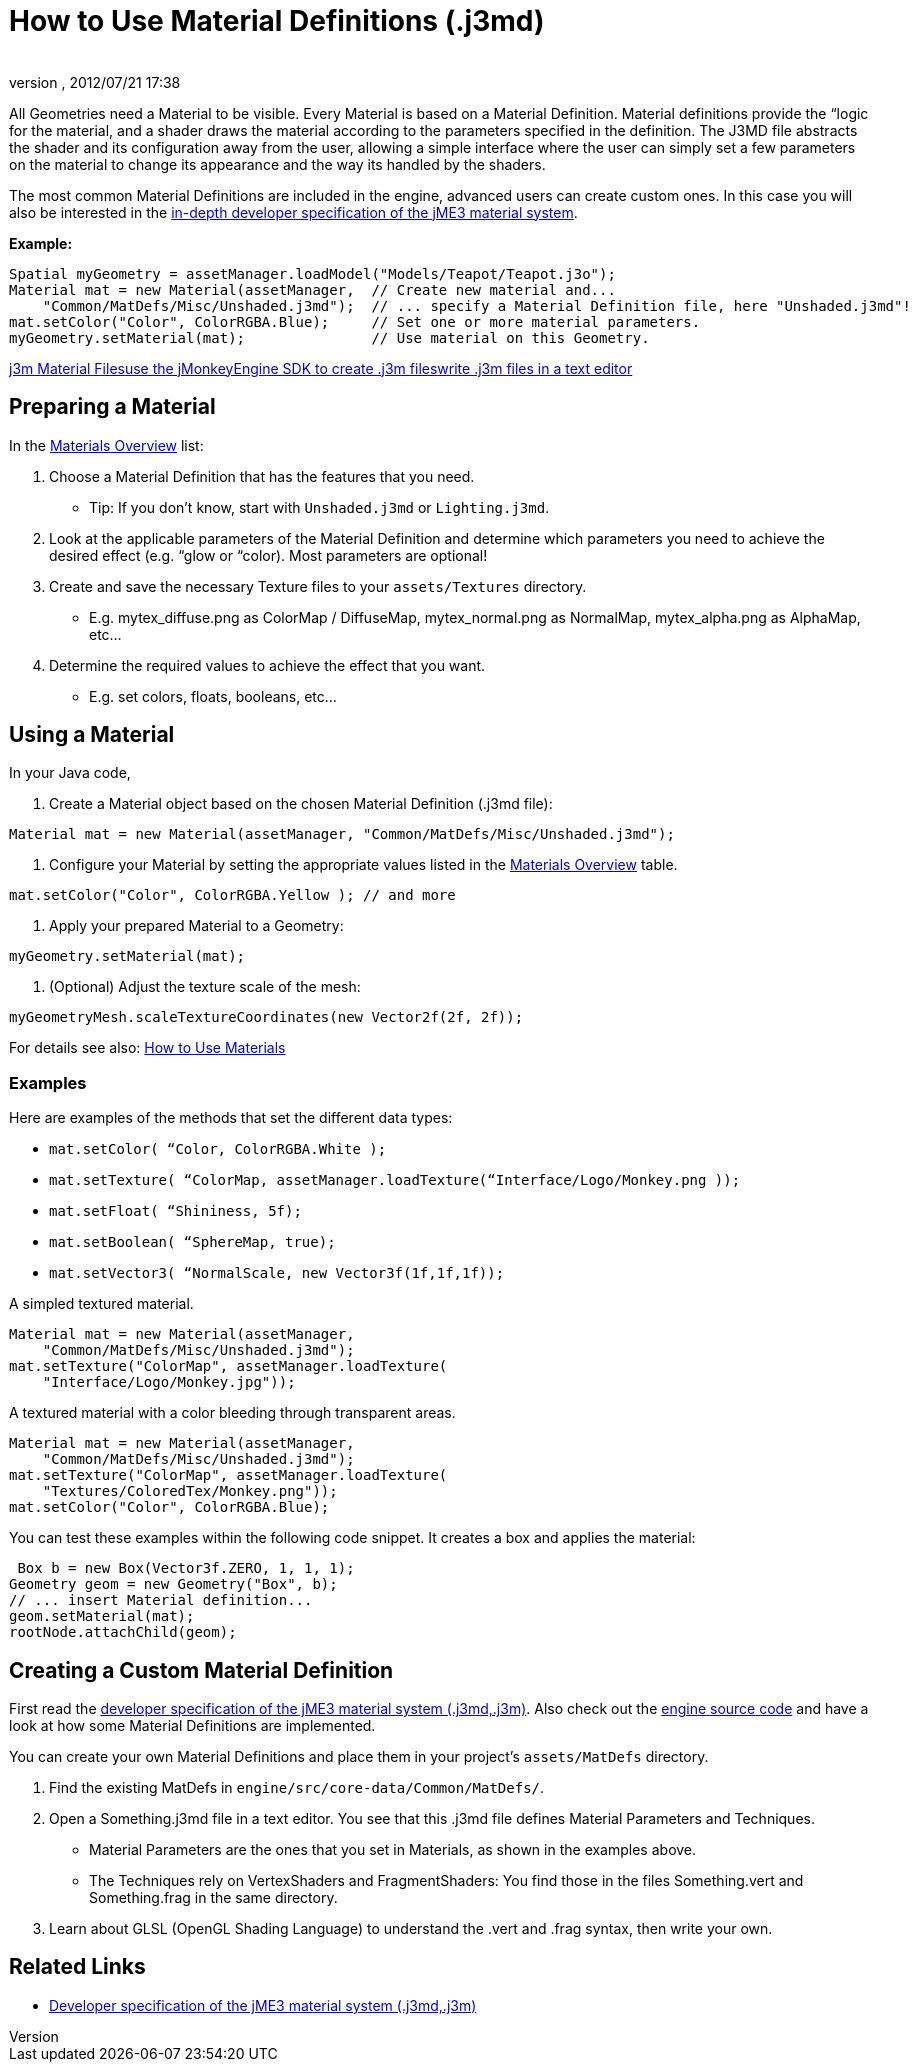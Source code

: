 = How to Use Material Definitions (.j3md)
:author: 
:revnumber: 
:revdate: 2012/07/21 17:38
:keywords: Material, SDK, MatDef, file, documentation
:relfileprefix: ../../
:imagesdir: ../..
ifdef::env-github,env-browser[:outfilesuffix: .adoc]


All Geometries need a Material to be visible. Every Material is based on a Material Definition. Material definitions provide the “logic for the material, and a shader draws the material according to the parameters specified in the definition. The J3MD file abstracts the shader and its configuration away from the user, allowing a simple interface where the user can simply set a few parameters on the material to change its appearance and the way its handled by the shaders. 


The most common Material Definitions are included in the engine, advanced users can create custom ones. In this case you will also be interested in the <<jme3/advanced/material_specification#,in-depth developer specification of the jME3 material system>>.


*Example:*


[source,java]

----
Spatial myGeometry = assetManager.loadModel("Models/Teapot/Teapot.j3o");
Material mat = new Material(assetManager,  // Create new material and...
    "Common/MatDefs/Misc/Unshaded.j3md");  // ... specify a Material Definition file, here "Unshaded.j3md"!
mat.setColor("Color", ColorRGBA.Blue);     // Set one or more material parameters.
myGeometry.setMaterial(mat);               // Use material on this Geometry.

----

<<jme3/advanced/j3m_material_files#,j3m Material Files>><<sdk/material_editing#,use the jMonkeyEngine SDK to create .j3m files>><<jme3/advanced/j3m_material_files#,write .j3m files in a text editor>>



== Preparing a Material

In the <<jme3/advanced/materials_overview#,Materials Overview>> list:


.  Choose a Material Definition that has the features that you need. 
**  Tip: If you don't know, start with `Unshaded.j3md` or `Lighting.j3md`.

.  Look at the applicable parameters of the Material Definition and determine which parameters you need to achieve the desired effect (e.g. “glow or “color). Most parameters are optional! 
.  Create and save the necessary Texture files to your `assets/Textures` directory.
**  E.g. mytex_diffuse.png as ColorMap / DiffuseMap, mytex_normal.png as NormalMap, mytex_alpha.png as AlphaMap, etc…

.  Determine the required values to achieve the effect that you want.
**  E.g. set colors, floats, booleans, etc… 



== Using a Material

In your Java code,


.  Create a Material object based on the chosen Material Definition (.j3md file): 
[source,java]

----
Material mat = new Material(assetManager, "Common/MatDefs/Misc/Unshaded.j3md");
----

.  Configure your Material by setting the appropriate values listed in the <<jme3/advanced/materials_overview#,Materials Overview>> table. 
[source,java]

----
mat.setColor("Color", ColorRGBA.Yellow ); // and more
----

.  Apply your prepared Material to a Geometry: 
[source,java]

----
myGeometry.setMaterial(mat);
----

.  (Optional) Adjust the texture scale of the mesh: 
[source,java]

----
myGeometryMesh.scaleTextureCoordinates(new Vector2f(2f, 2f));
----


For details see also: <<jme3/intermediate/how_to_use_materials#,How to Use Materials>>



=== Examples

Here are examples of the methods that set the different data types:


*  `mat.setColor(   “Color,       ColorRGBA.White );` 
*  `mat.setTexture( “ColorMap,    assetManager.loadTexture(“Interface/Logo/Monkey.png ));`
*  `mat.setFloat(   “Shininess,   5f);`
*  `mat.setBoolean( “SphereMap,   true);`
*  `mat.setVector3( “NormalScale, new Vector3f(1f,1f,1f));`

A simpled textured material.


[source,java]

----

Material mat = new Material(assetManager, 
    "Common/MatDefs/Misc/Unshaded.j3md");
mat.setTexture("ColorMap", assetManager.loadTexture(
    "Interface/Logo/Monkey.jpg"));

----

A textured material with a color bleeding through transparent areas.


[source,java]

----

Material mat = new Material(assetManager, 
    "Common/MatDefs/Misc/Unshaded.j3md");
mat.setTexture("ColorMap", assetManager.loadTexture(
    "Textures/ColoredTex/Monkey.png"));
mat.setColor("Color", ColorRGBA.Blue);

----

You can test these examples within the following code snippet. It creates a box and applies the material:


[source,java]

----
 Box b = new Box(Vector3f.ZERO, 1, 1, 1);
Geometry geom = new Geometry("Box", b);
// ... insert Material definition...
geom.setMaterial(mat);
rootNode.attachChild(geom);

----





== Creating a Custom Material Definition

First read the <<jme3/advanced/material_specification#,developer specification of the jME3 material system (.j3md,.j3m)>>. Also check out the <<jme3/build_from_sources#,engine source code>> and have a look at how some Material Definitions are implemented. 


You can create your own Material Definitions and place them in your project's `assets/MatDefs` directory.


.  Find the existing MatDefs in `engine/src/core-data/Common/MatDefs/`. 
.  Open a Something.j3md file in a text editor. You see that this .j3md file defines Material Parameters and Techniques.
**  Material Parameters are the ones that you set in Materials, as shown in the examples above.
**  The Techniques rely on VertexShaders and FragmentShaders: You find those in the files Something.vert and Something.frag in the same directory.

.  Learn about GLSL (OpenGL Shading Language) to understand the .vert and .frag syntax, then write your own.


== Related Links

*  <<jme3/advanced/material_specification#,Developer specification of the jME3 material system (.j3md,.j3m)>>
